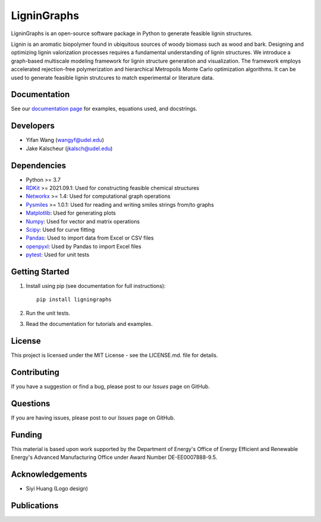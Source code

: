==============
LigninGraphs
==============
 

.. image:: https://zenodo.org/badge/DOI/10.5281/zenodo.5144404.svg
   :target: https://doi.org/10.5281/zenodo.5144404

LigninGraphs is an open-source software package in Python to generate feasible lignin structures. 

Lignin is an aromatic biopolymer found in ubiquitous sources of woody biomass such as wood and bark.
Designing and optimizing lignin valorization processes requires a fundamental understanding of lignin structures.
We introduce a graph-based multiscale modeling framework for lignin structure generation and visualization. 
The framework employs accelerated rejection-free polymerization and hierarchical Metropolis Monte Carlo optimization algorithms. 
It can be used to generate feasible lignin strutcures to match experimental or literature data. 

.. image:: https://github.com/VlachosGroup/nextorch/blob/62b6163d65d2b49fdb8f6d3485af3222f4409500/docs/source/logos/nextorch_logo_doc.png


Documentation
-------------

See our `documentation page`_ for examples, equations used, and docstrings.


Developers
----------

-  Yifan Wang (wangyf@udel.edu)
-  Jake Kalscheur (jkalsch@udel.edu)

Dependencies
------------

-  Python >= 3.7
-  `RDKit`_ >= 2021.09.1: Used for constructing feasible chemical structures 
-  `Networkx`_ >= 1.4: Used for computational graph operations
-  `Pysmiles`_ >= 1.0.1: Used for reading and writing smiles strings from/to graphs
-  `Matplotlib`_: Used for generating plots
-  `Numpy`_: Used for vector and matrix operations
-  `Scipy`_: Used for curve fitting
-  `Pandas`_: Used to import data from Excel or CSV files
-  `openpyxl`_: Used by Pandas to import Excel files
-  `pytest`_: Used for unit tests


.. _documentation page: https://ligningraphs.readthedocs.io/en/latest/
.. _RDKit: https://www.rdkit.org/docs/Overview.html
.. _Networkx: https://networkx.org/
.. _Pysmiles: https://github.com/pckroon/pysmiles
.. _Matplotlib: https://matplotlib.org/
.. _Numpy: http://www.numpy.org/
.. _Scipy: https://www.scipy.org/
.. _Pandas: https://pandas.pydata.org/
.. _openpyxl: https://openpyxl.readthedocs.io/en/stable/
.. _pytest: https://docs.pytest.org/en/stable/



Getting Started
---------------

1. Install using pip (see documentation for full instructions)::

    pip install ligningraphs

2. Run the unit tests.

3. Read the documentation for tutorials and examples.


License
-------

This project is licensed under the MIT License - see the LICENSE.md.
file for details.


Contributing
------------

If you have a suggestion or find a bug, please post to our `Issues` page on GitHub. 

Questions
---------

If you are having issues, please post to our `Issues` page on GitHub.

Funding
-------

This material is based upon work supported by the Department of Energy's Office 
of Energy Efficient and Renewable Energy's Advanced Manufacturing Office under 
Award Number DE-EE0007888-9.5.

Acknowledgements
------------------

-  Siyi Huang (Logo design)
  

Publications
--------------

